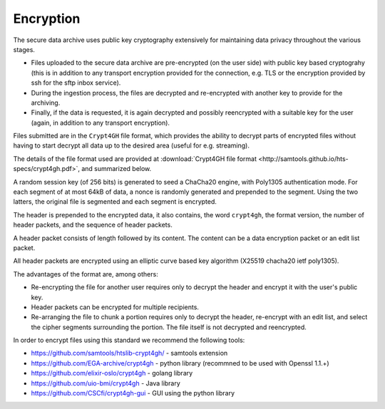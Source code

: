 Encryption
==========

The secure data archive uses public key cryptography extensively for
maintaining data privacy throughout the various stages.

- Files uploaded to the secure data archive are pre-encrypted (on the
  user side) with public key based cryptograhy (this is in addition to
  any transport encryption provided for the connection, e.g. TLS or
  the encryption provided by ssh for the sftp inbox service).

- During the ingestion process, the files are decrypted and
  re-encrypted with another key to provide for the archiving.

- Finally, if the data is requested, it is again decrypted and
  possibly reencrypted with a suitable key for the user (again, in
  addition to any transport encryption).

Files submitted are in the ``Crypt4GH`` file format, which provides
the ability to decrypt parts of encrypted files without having to
start decrypt all data up to the desired area (useful for e.g.
streaming).

The details of the file format used are provided at :download:`Crypt4GH file format
<http://samtools.github.io/hts-specs/crypt4gh.pdf>`, and summarized below.

A random session key (of 256 bits) is generated to seed a ChaCha20
engine, with Poly1305 authentication mode. For each segment of at most
64kB of data, a nonce is randomly generated and prepended to the
segment. Using the two latters, the original file is segmented and
each segment is encrypted.

The header is prepended to the encrypted data, it also contains, the
word ``crypt4gh``, the format version, the number of header packets,
and the sequence of header packets.

A header packet consists of length followed by its content. 
The content can be a data encryption packet or an edit list packet.

All header packets are encrypted using an elliptic curve based key algorithm
(X25519 chacha20 ietf poly1305).

.. image:: /static/crypt4gh_structure.png
   :target: http://samtools.github.io/hts-specs/crypt4gh.pdf
   :alt: Crypt4GH Encryption

The advantages of the format are, among others:

* Re-encrypting the file for another user requires only to decrypt the header and encrypt it with the user's public key.
* Header packets can be encrypted for multiple recipients.
* Re-arranging the file to chunk a portion requires only to decrypt the header, 
  re-encrypt with an edit list, and select the cipher segments surrounding the portion. The file itself is not decrypted and reencrypted.

In order to encrypt files using this standard we recommend the following tools:

* https://github.com/samtools/htslib-crypt4gh/ - samtools extension
* https://github.com/EGA-archive/crypt4gh - python library (recommned to be used with Openssl 1.1.+)
* https://github.com/elixir-oslo/crypt4gh - golang library
* https://github.com/uio-bmi/crypt4gh - Java library
* https://github.com/CSCfi/crypt4gh-gui - GUI using the python library
